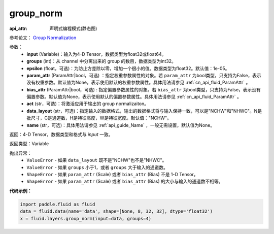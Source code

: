.. _cn_api_fluid_layers_group_norm:

group_norm
-------------------------------

:api_attr: 声明式编程模式(静态图)

.. py:function::  paddle.fluid.layers.group_norm(input, groups, epsilon=1e-05, param_attr=None, bias_attr=None, act=None, data_layout='NCHW', name=None)

参考论文： `Group Normalization <https://arxiv.org/abs/1803.08494>`_

参数：
  - **input** (Variable)：输入为4-D Tensor，数据类型为float32或float64。
  - **groups** (int)：从 channel 中分离出来的 group 的数目，数据类型为int32。
  - **epsilon** (float，可选)：为防止方差除以零，增加一个很小的值。数据类型为float32。默认值：1e-05。
  - **param_attr** (ParamAttr|bool，可选) ：指定权重参数属性的对象。若 ``param_attr`` 为bool类型，只支持为False，表示没有权重参数。默认值为None，表示使用默认的权重参数属性。具体用法请参见 :ref:`cn_api_fluid_ParamAttr` 。
  - **bias_attr** (ParamAttr|bool，可选) : 指定偏置参数属性的对象。若 ``bias_attr`` 为bool类型，只支持为False，表示没有偏置参数。默认值为None，表示使用默认的偏置参数属性。具体用法请参见 :ref:`cn_api_fluid_ParamAttr` 。
  - **act** (str，可选)：将激活应用于输出的 group normalizaiton。
  - **data_layout** (str，可选)：指定输入的数据格式，输出的数据格式将与输入保持一致，可以是"NCHW"和"NHWC"。N是批尺寸，C是通道数，H是特征高度，W是特征宽度。默认值："NCHW"。
  - **name** (str，可选)：具体用法请参见 :ref:`api_guide_Name` ，一般无需设置，默认值为None。

返回：4-D Tensor，数据类型和格式与 `input` 一致。

返回类型：Variable

抛出异常：
    - ``ValueError`` - 如果 ``data_layout`` 既不是"NCHW"也不是"NHWC"。
    - ``ValueError`` - 如果 ``groups`` 小于1，或者 ``groups`` 大于输入的通道数。
    - ``ShapeError`` - 如果  ``param_attr`` (Scale) 或者 ``bias_attr`` (Bias) 不是 1-D Tensor。
    - ``ShapeError`` - 如果  ``param_attr`` (Scale) 或者 ``bias_attr`` (Bias) 的大小与输入的通道数不相等。

**代码示例：**

.. code-block:: python

    import paddle.fluid as fluid
    data = fluid.data(name='data', shape=[None, 8, 32, 32], dtype='float32')
    x = fluid.layers.group_norm(input=data, groups=4)










